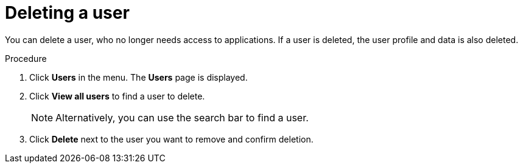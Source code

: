 // Module included in the following assemblies:
//
// server_admin/topics/users.adoc

[id="proc-deleting-user_{context}"]
= Deleting a user

You can delete a user, who no longer needs access to applications. If a user is deleted, the user profile and data is also deleted.


.Procedure
. Click *Users* in the menu. The *Users* page is displayed.
. Click *View all users* to find a user to delete.
+
NOTE: Alternatively, you can use the search bar to find a user.
+
. Click *Delete* next to the user you want to remove and confirm deletion.
